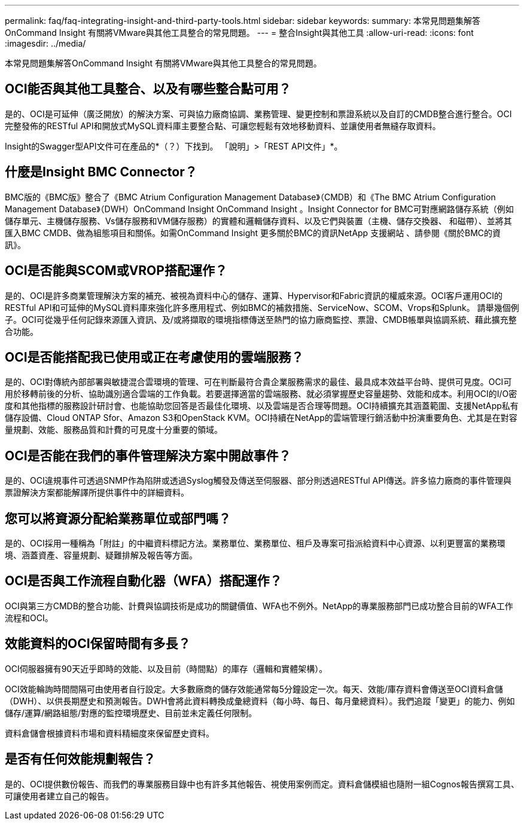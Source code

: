 ---
permalink: faq/faq-integrating-insight-and-third-party-tools.html 
sidebar: sidebar 
keywords:  
summary: 本常見問題集解答OnCommand Insight 有關將VMware與其他工具整合的常見問題。 
---
= 整合Insight與其他工具
:allow-uri-read: 
:icons: font
:imagesdir: ../media/


[role="lead"]
本常見問題集解答OnCommand Insight 有關將VMware與其他工具整合的常見問題。



== OCI能否與其他工具整合、以及有哪些整合點可用？

是的、OCI是可延伸（廣泛開放）的解決方案、可與協力廠商協調、業務管理、變更控制和票證系統以及自訂的CMDB整合進行整合。OCI完整發佈的RESTful API和開放式MySQL資料庫主要整合點、可讓您輕鬆有效地移動資料、並讓使用者無縫存取資料。

Insight的Swagger型API文件可在產品的*（？）下找到。 「說明」>「REST API文件」*。



== 什麼是Insight BMC Connector？

BMC版的《BMC版》整合了《BMC Atrium Configuration Management Database》（CMDB）和《The BMC Atrium Configuration Management Database》（DWH）OnCommand Insight OnCommand Insight 。Insight Connector for BMC可對應網路儲存系統（例如儲存單元、主機儲存服務、Vs儲存服務和VM儲存服務）的實體和邏輯儲存資料、以及它們與裝置（主機、儲存交換器、 和磁帶）、並將其匯入BMC CMDB、做為組態項目和關係。如需OnCommand Insight 更多關於BMC的資訊NetApp 支援網站 、請參閱《關於BMC的資訊》。



== OCI是否能與SCOM或VROP搭配運作？

是的、OCI是許多商業管理解決方案的補充、被視為資料中心的儲存、運算、Hypervisor和Fabric資訊的權威來源。OCI客戶運用OCI的RESTful API和可延伸的MySQL資料庫來強化許多應用程式、例如BMC的補救措施、ServiceNow、SCOM、Vrops和Splunk。 請舉幾個例子。OCI可從幾乎任何記錄來源匯入資訊、及/或將擷取的環境指標傳送至熱門的協力廠商監控、票證、CMDB帳單與協調系統、藉此擴充整合功能。



== OCI是否能搭配我已使用或正在考慮使用的雲端服務？

是的、OCI對傳統內部部署與敏捷混合雲環境的管理、可在判斷最符合貴企業服務需求的最佳、最具成本效益平台時、提供可見度。OCI可用於移轉前後的分析、協助識別適合雲端的工作負載。若要選擇適當的雲端服務、就必須掌握歷史容量趨勢、效能和成本。利用OCI的I/O密度和其他指標的服務設計研討會、也能協助您回答是否最佳化環境、以及雲端是否合理等問題。OCI持續擴充其涵蓋範圍、支援NetApp私有儲存設備、Cloud ONTAP Sfor、Amazon S3和OpenStack KVM。OCI持續在NetApp的雲端管理行銷活動中扮演重要角色、尤其是在對容量規劃、效能、服務品質和計費的可見度十分重要的領域。



== OCI是否能在我們的事件管理解決方案中開啟事件？

是的、OCI違規事件可透過SNMP作為陷阱或透過Syslog觸發及傳送至伺服器、部分則透過RESTful API傳送。許多協力廠商的事件管理與票證解決方案都能解譯所提供事件中的詳細資料。



== 您可以將資源分配給業務單位或部門嗎？

是的、OCI採用一種稱為「附註」的中繼資料標記方法。業務單位、業務單位、租戶及專案可指派給資料中心資源、以利更豐富的業務環境、涵蓋資產、容量規劃、疑難排解及報告等方面。



== OCI是否與工作流程自動化器（WFA）搭配運作？

OCI與第三方CMDB的整合功能、計費與協調技術是成功的關鍵價值、WFA也不例外。NetApp的專業服務部門已成功整合目前的WFA工作流程和OCI。



== 效能資料的OCI保留時間有多長？

OCI伺服器擁有90天近乎即時的效能、以及目前（時間點）的庫存（邏輯和實體架構）。

OCI效能輪詢時間間隔可由使用者自行設定。大多數廠商的儲存效能通常每5分鐘設定一次。每天、效能/庫存資料會傳送至OCI資料倉儲（DWH）、以供長期歷史和預測報告。DWH會將此資料轉換成彙總資料（每小時、每日、每月彙總資料）。我們追蹤「變更」的能力、例如儲存/運算/網路組態/對應的監控環境歷史、目前並未定義任何限制。

資料倉儲會根據資料市場和資料精細度來保留歷史資料。



== 是否有任何效能規劃報告？

是的、OCI提供數份報告、而我們的專業服務目錄中也有許多其他報告、視使用案例而定。資料倉儲模組也隨附一組Cognos報告撰寫工具、可讓使用者建立自己的報告。
